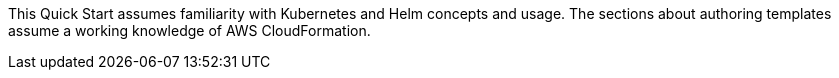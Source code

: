 This Quick Start assumes familiarity with Kubernetes and Helm concepts and usage. The sections about authoring templates assume a working knowledge of AWS CloudFormation.
